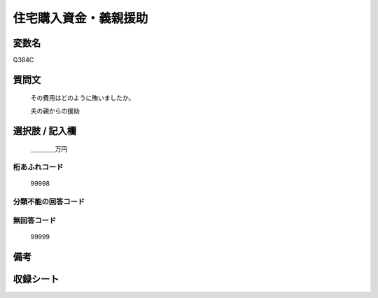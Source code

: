 .. title:: Q384C
.. rst-cllass:: item
====================================================================================================
住宅購入資金・義親援助
====================================================================================================

.. rst-class:: varname
変数名
==================

Q384C

.. rst-class:: question
質問文
==================


   その費用はどのように賄いましたか。


   夫の親からの援助



.. rst-class:: answer
選択肢 / 記入欄
======================

  ＿＿＿＿万円



.. rst-class:: overflow
桁あふれコード
-------------------------------
  99998


.. rst-class:: not_available
分類不能の回答コード
-------------------------------------
  


.. rst-class:: not_available
無回答コード
-------------------------------------
  99999


.. rst-class:: bikou
備考
==================



.. rst-class:: include_sheet
収録シート
=======================================
.. hlist::
   :columns: 3
   
   
   * p2_2
   
   * p5a_2
   
   * p5b_2
   
   


.. index:: Q384C